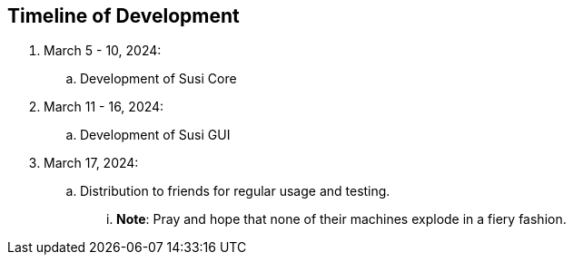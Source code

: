 == Timeline of Development

. March 5 - 10, 2024:
.. Development of Susi Core
. March 11 - 16, 2024:
.. Development of Susi GUI
. March 17, 2024:
.. Distribution to friends for regular usage and testing.
... **Note**: Pray and hope that none of their machines explode in a fiery fashion.
